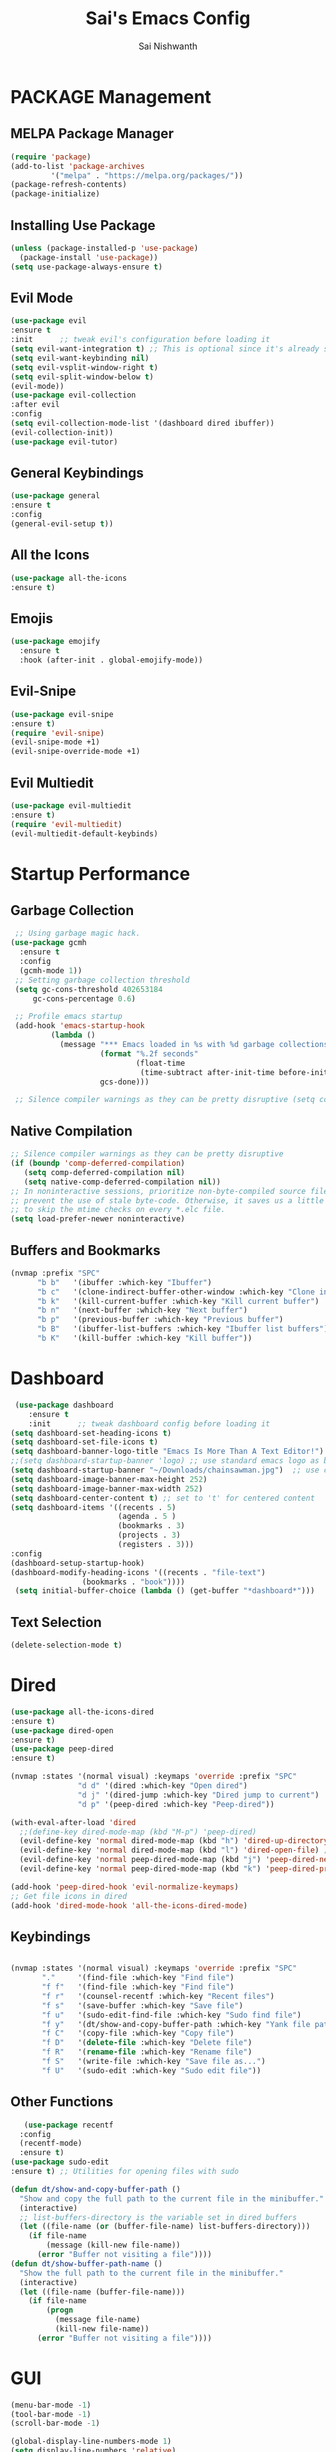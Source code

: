 #+TITLE: Sai's Emacs Config
#+AUTHOR: Sai Nishwanth

* PACKAGE Management

** MELPA Package Manager
  
#+BEGIN_SRC emacs-lisp
  (require 'package)
  (add-to-list 'package-archives
	       '("melpa" . "https://melpa.org/packages/"))
  (package-refresh-contents)
  (package-initialize)
#+END_SRC

** Installing Use Package

#+BEGIN_SRC emacs-lisp
  (unless (package-installed-p 'use-package)
    (package-install 'use-package))
  (setq use-package-always-ensure t)
#+END_SRC

** Evil Mode

#+BEGIN_SRC emacs-lisp
  (use-package evil
  :ensure t
  :init      ;; tweak evil's configuration before loading it
  (setq evil-want-integration t) ;; This is optional since it's already set to t by default.
  (setq evil-want-keybinding nil)
  (setq evil-vsplit-window-right t)
  (setq evil-split-window-below t)
  (evil-mode))
  (use-package evil-collection
  :after evil
  :config
  (setq evil-collection-mode-list '(dashboard dired ibuffer))
  (evil-collection-init))
  (use-package evil-tutor)  
#+END_SRC

** General Keybindings

#+BEGIN_SRC emacs-lisp
(use-package general
:ensure t
:config
(general-evil-setup t))
#+END_SRC

** All the Icons
#+BEGIN_SRC emacs-lisp
  (use-package all-the-icons
  :ensure t)
#+END_SRC

** Emojis
#+BEGIN_SRC emacs-lisp
(use-package emojify
  :ensure t
  :hook (after-init . global-emojify-mode))
#+END_SRC

** Evil-Snipe
#+BEGIN_SRC emacs-lisp
(use-package evil-snipe
:ensure t)
(require 'evil-snipe)
(evil-snipe-mode +1)
(evil-snipe-override-mode +1)
#+END_SRC

** Evil Multiedit
#+BEGIN_SRC emacs-lisp
(use-package evil-multiedit
:ensure t)
(require 'evil-multiedit)
(evil-multiedit-default-keybinds)
#+END_SRC
* Startup Performance

** Garbage Collection
#+BEGIN_SRC emacs-lisp
 ;; Using garbage magic hack.
(use-package gcmh
  :ensure t
  :config
  (gcmh-mode 1))
 ;; Setting garbage collection threshold
 (setq gc-cons-threshold 402653184
     gc-cons-percentage 0.6)

 ;; Profile emacs startup
 (add-hook 'emacs-startup-hook
         (lambda ()
           (message "*** Emacs loaded in %s with %d garbage collections."
                    (format "%.2f seconds"
                            (float-time
                             (time-subtract after-init-time before-init-time)))
                    gcs-done)))

 ;; Silence compiler warnings as they can be pretty disruptive (setq comp-async-report-warnings-errors nil)
#+END_SRC

** Native Compilation
  #+BEGIN_SRC emacs-lisp
  ;; Silence compiler warnings as they can be pretty disruptive
  (if (boundp 'comp-deferred-compilation)
     (setq comp-deferred-compilation nil)
     (setq native-comp-deferred-compilation nil))
  ;; In noninteractive sessions, prioritize non-byte-compiled source files to
  ;; prevent the use of stale byte-code. Otherwise, it saves us a little IO time
  ;; to skip the mtime checks on every *.elc file.
  (setq load-prefer-newer noninteractive)
 #+END_SRC

** Buffers and Bookmarks

#+BEGIN_SRC emacs-lisp
 (nvmap :prefix "SPC"
       "b b"   '(ibuffer :which-key "Ibuffer")
       "b c"   '(clone-indirect-buffer-other-window :which-key "Clone indirect buffer other window")
       "b k"   '(kill-current-buffer :which-key "Kill current buffer")
       "b n"   '(next-buffer :which-key "Next buffer")
       "b p"   '(previous-buffer :which-key "Previous buffer")
       "b B"   '(ibuffer-list-buffers :which-key "Ibuffer list buffers")
       "b K"   '(kill-buffer :which-key "Kill buffer"))
#+END_SRC

* Dashboard

#+BEGIN_SRC emacs-lisp
 (use-package dashboard
    :ensure t
    :init      ;; tweak dashboard config before loading it
(setq dashboard-set-heading-icons t)
(setq dashboard-set-file-icons t)
(setq dashboard-banner-logo-title "Emacs Is More Than A Text Editor!")
;;(setq dashboard-startup-banner 'logo) ;; use standard emacs logo as banner
(setq dashboard-startup-banner "~/Downloads/chainsawman.jpg")  ;; use custom image as banner
(setq dashboard-image-banner-max-height 252)
(setq dashboard-image-banner-max-width 252)
(setq dashboard-center-content t) ;; set to 't' for centered content
(setq dashboard-items '((recents . 5)
                        (agenda . 5 )
                        (bookmarks . 3)
                        (projects . 3)
                        (registers . 3)))
:config
(dashboard-setup-startup-hook)
(dashboard-modify-heading-icons '((recents . "file-text")
			    (bookmarks . "book"))))
 (setq initial-buffer-choice (lambda () (get-buffer "*dashboard*")))
#+END_SRC

** Text Selection

#+BEGIN_SRC emacs-lisp
   (delete-selection-mode t)
#+END_SRC

* Dired

#+BEGIN_SRC emacs-lisp
(use-package all-the-icons-dired
:ensure t)
(use-package dired-open
:ensure t)
(use-package peep-dired
:ensure t)

(nvmap :states '(normal visual) :keymaps 'override :prefix "SPC"
               "d d" '(dired :which-key "Open dired")
               "d j" '(dired-jump :which-key "Dired jump to current")
               "d p" '(peep-dired :which-key "Peep-dired"))

(with-eval-after-load 'dired
  ;;(define-key dired-mode-map (kbd "M-p") 'peep-dired)
  (evil-define-key 'normal dired-mode-map (kbd "h") 'dired-up-directory)
  (evil-define-key 'normal dired-mode-map (kbd "l") 'dired-open-file) ; use dired-find-file instead if not using dired-open package
  (evil-define-key 'normal peep-dired-mode-map (kbd "j") 'peep-dired-next-file)
  (evil-define-key 'normal peep-dired-mode-map (kbd "k") 'peep-dired-prev-file))

(add-hook 'peep-dired-hook 'evil-normalize-keymaps)
;; Get file icons in dired
(add-hook 'dired-mode-hook 'all-the-icons-dired-mode)
#+END_SRC

** Keybindings

#+BEGIN_SRC emacs-lisp
   
(nvmap :states '(normal visual) :keymaps 'override :prefix "SPC"
       "."     '(find-file :which-key "Find file")
       "f f"   '(find-file :which-key "Find file")
       "f r"   '(counsel-recentf :which-key "Recent files")
       "f s"   '(save-buffer :which-key "Save file")
       "f u"   '(sudo-edit-find-file :which-key "Sudo find file")
       "f y"   '(dt/show-and-copy-buffer-path :which-key "Yank file path")
       "f C"   '(copy-file :which-key "Copy file")
       "f D"   '(delete-file :which-key "Delete file")
       "f R"   '(rename-file :which-key "Rename file")
       "f S"   '(write-file :which-key "Save file as...")
       "f U"   '(sudo-edit :which-key "Sudo edit file"))
#+END_SRC

** Other Functions
#+BEGIN_SRC emacs-lisp
   (use-package recentf
  :config
  (recentf-mode)
  :ensure t)
(use-package sudo-edit
:ensure t) ;; Utilities for opening files with sudo

(defun dt/show-and-copy-buffer-path ()
  "Show and copy the full path to the current file in the minibuffer."
  (interactive)
  ;; list-buffers-directory is the variable set in dired buffers
  (let ((file-name (or (buffer-file-name) list-buffers-directory)))
    (if file-name
        (message (kill-new file-name))
      (error "Buffer not visiting a file"))))
(defun dt/show-buffer-path-name ()
  "Show the full path to the current file in the minibuffer."
  (interactive)
  (let ((file-name (buffer-file-name)))
    (if file-name
        (progn
          (message file-name)
          (kill-new file-name))
      (error "Buffer not visiting a file"))))
#+END_SRC

* GUI

#+BEGIN_SRC emacs-lisp
(menu-bar-mode -1)
(tool-bar-mode -1)
(scroll-bar-mode -1)

(global-display-line-numbers-mode 1)
(setq display-line-numbers 'relative)
(global-visual-line-mode t)

(use-package doom-modeline
:ensure t)
(doom-modeline-mode 1)
#+END_SRC

** IVY

#+BEGIN_SRC emacs-lisp
(use-package counsel
  :ensure t
  :after ivy
  :config (counsel-mode))
(use-package ivy
  :defer 0.1
  :diminish
  :ensure t
  :bind
  (("C-c C-r" . ivy-resume)
   ("C-x B" . ivy-switch-buffer-other-window))
  :custom
  (setq ivy-count-format "(%d/%d) ")
  (setq ivy-use-virtual-buffers t)
  (setq enable-recursive-minibuffers t)
  :config
  (ivy-mode))
(use-package ivy-rich
  :after ivy
  :ensure t
  :custom
  (ivy-virtual-abbreviate 'full
   ivy-rich-switch-buffer-align-virtual-buffer t
   ivy-rich-path-style 'abbrev)
  :config
  (ivy-set-display-transformer 'ivy-switch-buffer
                               'ivy-rich-switch-buffer-transformer)
  (ivy-rich-mode 1)) ;; this gets us descriptions in M-x.
(use-package swiper
  :after ivy
  :bind (("C-s" . swiper)
         ("C-r" . swiper)))
#+END_SRC

** Smex and MX with Ivy
#+BEGIN_SRC emacs-lisp
  (setq ivy-initial-inputs-alist nil)
  (use-package smex
  :ensure t)
  (smex-initialize)
#+END_SRC

** Ivy-Postframe
#+BEGIN_SRC emacs-lisp
(use-package ivy-posframe
  :ensure t
  :init
  (setq ivy-posframe-display-functions-alist
    '((swiper                     . ivy-posframe-display-at-point)
      (complete-symbol            . ivy-posframe-display-at-point)
      (counsel-M-x                . ivy-display-function-fallback)
      (counsel-esh-history        . ivy-posframe-display-at-window-center)
      (counsel-describe-function  . ivy-display-function-fallback)
      (counsel-describe-variable  . ivy-display-function-fallback)
      (counsel-find-file          . ivy-display-function-fallback)
      (counsel-recentf            . ivy-display-function-fallback)
      (counsel-register           . ivy-posframe-display-at-frame-bottom-window-center)
      (dmenu                      . ivy-posframe-display-at-frame-top-center)
      (nil                        . ivy-posframe-display))
    ivy-posframe-height-alist
    '((swiper . 20)
      (dmenu . 20)
      (t . 10)))
  :config
  (ivy-posframe-mode 1)) ; 1 enables posframe-mode, 0 disables it.
#+END_SRC

* Language Support

#+BEGIN_SRC emacs-lisp
  (use-package haskell-mode
  :ensure t)
  (use-package lua-mode
  :ensure t)
  (use-package markdown-mode
  :ensure t)
  (use-package python-mode
  :ensure t)
#+END_SRC

* Magit

#+BEGIN_SRC emacs-lisp
  
  (setq bare-git-dir (concat "--git-dir=" (expand-file-name "~/.dotfiles")))
  (setq bare-work-tree (concat "--work-tree=" (expand-file-name "~")))
  ;; use maggit on git bare repos like dotfiles repos, don't forget to change `bare-git-dir' and `bare-work-tree' to your needs
  (defun me/magit-status-bare ()
    "set --git-dir and --work-tree in `magit-git-global-arguments' to `bare-git-dir' and `bare-work-tree' and calls `magit-status'"
    (interactive)
    (require 'magit-git)
    (add-to-list 'magit-git-global-arguments bare-git-dir)
    (add-to-list 'magit-git-global-arguments bare-work-tree)
    (call-interactively 'magit-status))

  ;; if you use `me/magit-status-bare' you cant use `magit-status' on other other repos you have to unset `--git-dir' and `--work-tree'
  ;; use `me/magit-status' insted it unsets those before calling `magit-status'
  (defun me/magit-status ()
    "removes --git-dir and --work-tree in `magit-git-global-arguments' and calls `magit-status'"
    (interactive)
    (require 'magit-git)
    (setq magit-git-global-arguments (remove bare-git-dir magit-git-global-arguments))
    (setq magit-git-global-arguments (remove bare-work-tree magit-git-global-arguments))
    (call-interactively 'magit-status))

  (use-package magit
  :ensure t)
#+END_SRC

* Org Mode

#+BEGIN_SRC emacs-lisp
(add-hook 'org-mode-hook 'org-indent-mode)
(setq org-directory "~/Org/"
      org-agenda-files '("~/Org/agenda.org")
      org-default-notes-file (expand-file-name "notes.org" org-directory)
      org-ellipsis " ▼ "
      org-log-done 'time
      org-journal-dir "~/Org/journal/"
      org-journal-date-format "%B %d, %Y (%A) "
      org-journal-file-format "%Y-%m-%d.org"
      org-hide-emphasis-markers t)
(setq org-src-preserve-indentation nil
      org-src-tab-acts-natively t
      org-edit-src-content-indentation 0)
#+END_SRC

** Org Stuff

#+BEGIN_SRC emacs-lisp
    (use-package org-bullets
    :ensure t)
    (add-hook 'org-mode-hook (lambda () (org-bullets-mode 1)))

    ;; An example of how this works.
  ;; [[arch-wiki:Name_of_Page][Description]]
  (setq org-link-abbrev-alist    ; This overwrites the default Doom org-link-abbrev-list
	  '(("google" . "http://www.google.com/search?q=")
	    ("arch-wiki" . "https://wiki.archlinux.org/index.php/")
	    ("ddg" . "https://duckduckgo.com/?q=")
	    ("wiki" . "https://en.wikipedia.org/wiki/")))

  (setq org-todo-keywords        ; This overwrites the default Doom org-todo-keywords
	'((sequence
	   "TODO(t)"           ; A task that is ready to be tackled
	   "BLOG(b)"           ; Blog writing assignments
	   "GYM(g)"            ; Things to accomplish at the gym
	   "PROJ(p)"           ; A project that contains other tasks
	   "VIDEO(v)"          ; Video assignments
	   "WAIT(w)"           ; Something is holding up this task
	   "|"                 ; The pipe necessary to separate "active" states and "inactive" states
	   "DONE(d)"           ; Task has been completed
	   "CANCELLED(c)" )))  ; Task has been cancelled

  (setq org-src-fontify-natively t
    org-src-tab-acts-natively t
    org-confirm-babel-evaluate nil
    org-edit-src-content-indentation 0)
#+END_SRC

* Projectile

#+BEGIN_SRC emacs-lisp
(use-package projectile
  :ensure t
  :config
  (projectile-global-mode 1))
#+END_SRC

* Scrolling

#+BEGIN_SRC emacs-lisp
  (setq scroll-conservatively 101) ;; value greater than 100 gets rid of half page jumping
  (setq mouse-wheel-scroll-amount '(3 ((shift) . 3))) ;; how many lines at a time
  (setq mouse-wheel-progressive-speed t) ;; accelerate scrolling
  (setq mouse-wheel-follow-mouse 't) ;; scroll window under mouse
#+END_SRC

* Shell

** Eshell
#+BEGIN_SRC emacs-lisp
  (nvmap :prefix "SPC"
	 "e h"   '(counsel-esh-history :which-key "Eshell history")
	 "e s"   '(eshell :which-key "Eshell"))
  (use-package eshell-syntax-highlighting
  :after esh-mode
  :config
  (eshell-syntax-highlighting-global-mode +1))

(setq eshell-rc-script (concat user-emacs-directory "eshell/profile")
      eshell-aliases-file (concat user-emacs-directory "eshell/aliases")
      eshell-history-size 5000
      eshell-buffer-maximum-lines 5000
      eshell-hist-ignoredups t
      eshell-scroll-to-bottom-on-input t
      eshell-destroy-buffer-when-process-dies t
      eshell-visual-commands'("bash" "fish" "htop" "ssh" "top" "zsh"))

#+END_SRC

** Vterm
#+BEGIN_SRC emacs-lisp
(use-package vterm
:ensure t)
(setq shell-file-name "/bin/fish"
      vterm-max-scrollback 5000)
#+END_SRC
